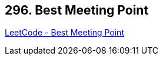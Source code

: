 == 296. Best Meeting Point

https://leetcode.com/problems/best-meeting-point/[LeetCode - Best Meeting Point]

